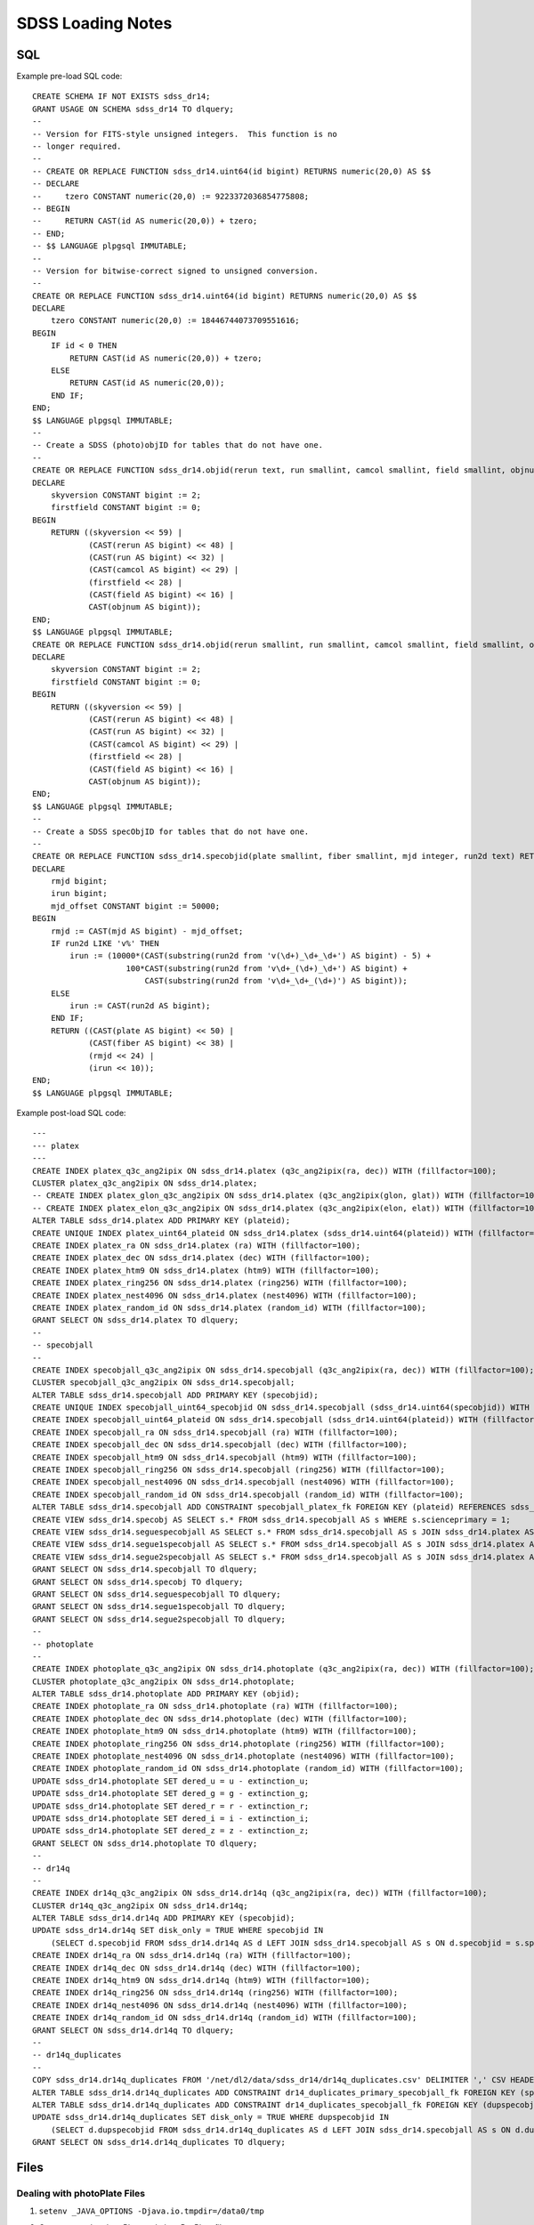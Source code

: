 ==================
SDSS Loading Notes
==================

SQL
---

Example pre-load SQL code::

    CREATE SCHEMA IF NOT EXISTS sdss_dr14;
    GRANT USAGE ON SCHEMA sdss_dr14 TO dlquery;
    --
    -- Version for FITS-style unsigned integers.  This function is no
    -- longer required.
    --
    -- CREATE OR REPLACE FUNCTION sdss_dr14.uint64(id bigint) RETURNS numeric(20,0) AS $$
    -- DECLARE
    --     tzero CONSTANT numeric(20,0) := 9223372036854775808;
    -- BEGIN
    --     RETURN CAST(id AS numeric(20,0)) + tzero;
    -- END;
    -- $$ LANGUAGE plpgsql IMMUTABLE;
    --
    -- Version for bitwise-correct signed to unsigned conversion.
    --
    CREATE OR REPLACE FUNCTION sdss_dr14.uint64(id bigint) RETURNS numeric(20,0) AS $$
    DECLARE
        tzero CONSTANT numeric(20,0) := 18446744073709551616;
    BEGIN
        IF id < 0 THEN
            RETURN CAST(id AS numeric(20,0)) + tzero;
        ELSE
            RETURN CAST(id AS numeric(20,0));
        END IF;
    END;
    $$ LANGUAGE plpgsql IMMUTABLE;
    --
    -- Create a SDSS (photo)objID for tables that do not have one.
    --
    CREATE OR REPLACE FUNCTION sdss_dr14.objid(rerun text, run smallint, camcol smallint, field smallint, objnum smallint) RETURNS bigint AS $$
    DECLARE
        skyversion CONSTANT bigint := 2;
        firstfield CONSTANT bigint := 0;
    BEGIN
        RETURN ((skyversion << 59) |
                (CAST(rerun AS bigint) << 48) |
                (CAST(run AS bigint) << 32) |
                (CAST(camcol AS bigint) << 29) |
                (firstfield << 28) |
                (CAST(field AS bigint) << 16) |
                CAST(objnum AS bigint));
    END;
    $$ LANGUAGE plpgsql IMMUTABLE;
    CREATE OR REPLACE FUNCTION sdss_dr14.objid(rerun smallint, run smallint, camcol smallint, field smallint, objnum smallint) RETURNS bigint AS $$
    DECLARE
        skyversion CONSTANT bigint := 2;
        firstfield CONSTANT bigint := 0;
    BEGIN
        RETURN ((skyversion << 59) |
                (CAST(rerun AS bigint) << 48) |
                (CAST(run AS bigint) << 32) |
                (CAST(camcol AS bigint) << 29) |
                (firstfield << 28) |
                (CAST(field AS bigint) << 16) |
                CAST(objnum AS bigint));
    END;
    $$ LANGUAGE plpgsql IMMUTABLE;
    --
    -- Create a SDSS specObjID for tables that do not have one.
    --
    CREATE OR REPLACE FUNCTION sdss_dr14.specobjid(plate smallint, fiber smallint, mjd integer, run2d text) RETURNS bigint AS $$
    DECLARE
        rmjd bigint;
        irun bigint;
        mjd_offset CONSTANT bigint := 50000;
    BEGIN
        rmjd := CAST(mjd AS bigint) - mjd_offset;
        IF run2d LIKE 'v%' THEN
            irun := (10000*(CAST(substring(run2d from 'v(\d+)_\d+_\d+') AS bigint) - 5) +
                        100*CAST(substring(run2d from 'v\d+_(\d+)_\d+') AS bigint) +
                            CAST(substring(run2d from 'v\d+_\d+_(\d+)') AS bigint));
        ELSE
            irun := CAST(run2d AS bigint);
        END IF;
        RETURN ((CAST(plate AS bigint) << 50) |
                (CAST(fiber AS bigint) << 38) |
                (rmjd << 24) |
                (irun << 10));
    END;
    $$ LANGUAGE plpgsql IMMUTABLE;

Example post-load SQL code::

    ---
    --- platex
    ---
    CREATE INDEX platex_q3c_ang2ipix ON sdss_dr14.platex (q3c_ang2ipix(ra, dec)) WITH (fillfactor=100);
    CLUSTER platex_q3c_ang2ipix ON sdss_dr14.platex;
    -- CREATE INDEX platex_glon_q3c_ang2ipix ON sdss_dr14.platex (q3c_ang2ipix(glon, glat)) WITH (fillfactor=100);
    -- CREATE INDEX platex_elon_q3c_ang2ipix ON sdss_dr14.platex (q3c_ang2ipix(elon, elat)) WITH (fillfactor=100);
    ALTER TABLE sdss_dr14.platex ADD PRIMARY KEY (plateid);
    CREATE UNIQUE INDEX platex_uint64_plateid ON sdss_dr14.platex (sdss_dr14.uint64(plateid)) WITH (fillfactor=100);
    CREATE INDEX platex_ra ON sdss_dr14.platex (ra) WITH (fillfactor=100);
    CREATE INDEX platex_dec ON sdss_dr14.platex (dec) WITH (fillfactor=100);
    CREATE INDEX platex_htm9 ON sdss_dr14.platex (htm9) WITH (fillfactor=100);
    CREATE INDEX platex_ring256 ON sdss_dr14.platex (ring256) WITH (fillfactor=100);
    CREATE INDEX platex_nest4096 ON sdss_dr14.platex (nest4096) WITH (fillfactor=100);
    CREATE INDEX platex_random_id ON sdss_dr14.platex (random_id) WITH (fillfactor=100);
    GRANT SELECT ON sdss_dr14.platex TO dlquery;
    --
    -- specobjall
    --
    CREATE INDEX specobjall_q3c_ang2ipix ON sdss_dr14.specobjall (q3c_ang2ipix(ra, dec)) WITH (fillfactor=100);
    CLUSTER specobjall_q3c_ang2ipix ON sdss_dr14.specobjall;
    ALTER TABLE sdss_dr14.specobjall ADD PRIMARY KEY (specobjid);
    CREATE UNIQUE INDEX specobjall_uint64_specobjid ON sdss_dr14.specobjall (sdss_dr14.uint64(specobjid)) WITH (fillfactor=100);
    CREATE INDEX specobjall_uint64_plateid ON sdss_dr14.specobjall (sdss_dr14.uint64(plateid)) WITH (fillfactor=100);
    CREATE INDEX specobjall_ra ON sdss_dr14.specobjall (ra) WITH (fillfactor=100);
    CREATE INDEX specobjall_dec ON sdss_dr14.specobjall (dec) WITH (fillfactor=100);
    CREATE INDEX specobjall_htm9 ON sdss_dr14.specobjall (htm9) WITH (fillfactor=100);
    CREATE INDEX specobjall_ring256 ON sdss_dr14.specobjall (ring256) WITH (fillfactor=100);
    CREATE INDEX specobjall_nest4096 ON sdss_dr14.specobjall (nest4096) WITH (fillfactor=100);
    CREATE INDEX specobjall_random_id ON sdss_dr14.specobjall (random_id) WITH (fillfactor=100);
    ALTER TABLE sdss_dr14.specobjall ADD CONSTRAINT specobjall_platex_fk FOREIGN KEY (plateid) REFERENCES sdss_dr14.platex (plateid);
    CREATE VIEW sdss_dr14.specobj AS SELECT s.* FROM sdss_dr14.specobjall AS s WHERE s.scienceprimary = 1;
    CREATE VIEW sdss_dr14.seguespecobjall AS SELECT s.* FROM sdss_dr14.specobjall AS s JOIN sdss_dr14.platex AS p ON s.plateid = p.plateid WHERE p.programname LIKE 'seg%';
    CREATE VIEW sdss_dr14.segue1specobjall AS SELECT s.* FROM sdss_dr14.specobjall AS s JOIN sdss_dr14.platex AS p ON s.plateid = p.plateid WHERE p.programname LIKE 'seg%' AND p.programname NOT LIKE 'segue2%';
    CREATE VIEW sdss_dr14.segue2specobjall AS SELECT s.* FROM sdss_dr14.specobjall AS s JOIN sdss_dr14.platex AS p ON s.plateid = p.plateid WHERE p.programname LIKE 'segue2%';
    GRANT SELECT ON sdss_dr14.specobjall TO dlquery;
    GRANT SELECT ON sdss_dr14.specobj TO dlquery;
    GRANT SELECT ON sdss_dr14.seguespecobjall TO dlquery;
    GRANT SELECT ON sdss_dr14.segue1specobjall TO dlquery;
    GRANT SELECT ON sdss_dr14.segue2specobjall TO dlquery;
    --
    -- photoplate
    --
    CREATE INDEX photoplate_q3c_ang2ipix ON sdss_dr14.photoplate (q3c_ang2ipix(ra, dec)) WITH (fillfactor=100);
    CLUSTER photoplate_q3c_ang2ipix ON sdss_dr14.photoplate;
    ALTER TABLE sdss_dr14.photoplate ADD PRIMARY KEY (objid);
    CREATE INDEX photoplate_ra ON sdss_dr14.photoplate (ra) WITH (fillfactor=100);
    CREATE INDEX photoplate_dec ON sdss_dr14.photoplate (dec) WITH (fillfactor=100);
    CREATE INDEX photoplate_htm9 ON sdss_dr14.photoplate (htm9) WITH (fillfactor=100);
    CREATE INDEX photoplate_ring256 ON sdss_dr14.photoplate (ring256) WITH (fillfactor=100);
    CREATE INDEX photoplate_nest4096 ON sdss_dr14.photoplate (nest4096) WITH (fillfactor=100);
    CREATE INDEX photoplate_random_id ON sdss_dr14.photoplate (random_id) WITH (fillfactor=100);
    UPDATE sdss_dr14.photoplate SET dered_u = u - extinction_u;
    UPDATE sdss_dr14.photoplate SET dered_g = g - extinction_g;
    UPDATE sdss_dr14.photoplate SET dered_r = r - extinction_r;
    UPDATE sdss_dr14.photoplate SET dered_i = i - extinction_i;
    UPDATE sdss_dr14.photoplate SET dered_z = z - extinction_z;
    GRANT SELECT ON sdss_dr14.photoplate TO dlquery;
    --
    -- dr14q
    --
    CREATE INDEX dr14q_q3c_ang2ipix ON sdss_dr14.dr14q (q3c_ang2ipix(ra, dec)) WITH (fillfactor=100);
    CLUSTER dr14q_q3c_ang2ipix ON sdss_dr14.dr14q;
    ALTER TABLE sdss_dr14.dr14q ADD PRIMARY KEY (specobjid);
    UPDATE sdss_dr14.dr14q SET disk_only = TRUE WHERE specobjid IN
        (SELECT d.specobjid FROM sdss_dr14.dr14q AS d LEFT JOIN sdss_dr14.specobjall AS s ON d.specobjid = s.specobjid WHERE s.specobjid IS NULL);
    CREATE INDEX dr14q_ra ON sdss_dr14.dr14q (ra) WITH (fillfactor=100);
    CREATE INDEX dr14q_dec ON sdss_dr14.dr14q (dec) WITH (fillfactor=100);
    CREATE INDEX dr14q_htm9 ON sdss_dr14.dr14q (htm9) WITH (fillfactor=100);
    CREATE INDEX dr14q_ring256 ON sdss_dr14.dr14q (ring256) WITH (fillfactor=100);
    CREATE INDEX dr14q_nest4096 ON sdss_dr14.dr14q (nest4096) WITH (fillfactor=100);
    CREATE INDEX dr14q_random_id ON sdss_dr14.dr14q (random_id) WITH (fillfactor=100);
    GRANT SELECT ON sdss_dr14.dr14q TO dlquery;
    --
    -- dr14q_duplicates
    --
    COPY sdss_dr14.dr14q_duplicates FROM '/net/dl2/data/sdss_dr14/dr14q_duplicates.csv' DELIMITER ',' CSV HEADER;
    ALTER TABLE sdss_dr14.dr14q_duplicates ADD CONSTRAINT dr14_duplicates_primary_specobjall_fk FOREIGN KEY (specobjid) REFERENCES sdss_dr14.specobjall (specobjid);
    ALTER TABLE sdss_dr14.dr14q_duplicates ADD CONSTRAINT dr14_duplicates_specobjall_fk FOREIGN KEY (dupspecobjid) REFERENCES sdss_dr14.specobjall (specobjid);
    UPDATE sdss_dr14.dr14q_duplicates SET disk_only = TRUE WHERE dupspecobjid IN
        (SELECT d.dupspecobjid FROM sdss_dr14.dr14q_duplicates AS d LEFT JOIN sdss_dr14.specobjall AS s ON d.dupspecobjid = s.specobjid WHERE s.specobjid IS NULL);
    GRANT SELECT ON sdss_dr14.dr14q_duplicates TO dlquery;


Files
-----

Dealing with photoPlate Files
~~~~~~~~~~~~~~~~~~~~~~~~~~~~~

#. ``setenv _JAVA_OPTIONS -Djava.io.tmpdir=/data0/tmp``
#. Concatenate the photoPlate and photoPosPlate files, *e.g.* ::

    stilts tcat in=photoPlate-dr14.fits in=photoPosPlate-dr14.fits out=photoPlate-dr14.concat.fits

#. Remove blank and duplicate rows (add equivalent statements to sdss.yaml file)::

    stilts tpipe in=photoPlate-dr14.concat.fits cmd='select skyversion==2' \
        cmd='sort parseLong(objid)' cmd='uniq objid' \
        ofmt=fits-basic out=photoPlate-dr14.uniq.fits

#. Proceed with normal processing::

    sdss2dl -G -t photoplate -v photoPlate-dr14.uniq.fits photoObjAll.sql

DR14Q
~~~~~

Problems
^^^^^^^^

The final version of the DR14 QSO catalog, ``v4_4`` has several problems:

* Columns that are supposed to be integers in the set ``0, 1`` are actually
  floating-point and include some values that are ``2`` or ``NaN``
  (``GALEX_MATCHED``, ``UKIDSS_MATCHED``).
* Columns that are supposed to be pointers to the photometric data are
  complete garbage (``RUN_NUMBER``, ``RERUN_NUMBER``, ``COL_NUMBER``,
  ``FIELD_NUMBER``, ``OBJ_ID``).
* The duplicates columns, which are array-valued, contain spurious zero
  values. For example::

    >>> w = dr14q3['N_SPEC'] == 3
    >>> dr14q3['PLATE_DUPLICATE'][w, :6]
    array([[   0, 6110,    0, 6879,    0, 7595],
           [   0, 6279,    0, 6880,    0, 7663],
           [   0,  689,    0, 4220,    0, 7855],
           ...,
           [   0, 5025,    0, 5026,    0, 7581],
           [   0, 6290,    0, 6308,    0, 6588],
           [   0, 6117,    0, 6127,    0, 7598]], dtype=int32)

* Not every duplicate is present in the specobjall table, although the
  files still may be present on disk.
* Not every "primary" entry in DR14Q is in the specobjall table either.

Solutions
^^^^^^^^^

* Version ``v3_0`` seems to have good values of ``GALEX_MATCHED`` and
  ``UKIDSS_MATCHED``.  *However*, in ``v3_0``, *all* values are zero.
  Just forcibly convert to integer, coerce ``NaN`` to zero, and document.
* Ignore the photometric information entirely.  That can be obtained by
  matching to the ``specobj`` view.
* Move duplicates to a separate "join" table which maps primary ``specObjID``
  to duplicate ``specObjID``.  Not every duplicate will be included, unfortunately,
  but the vast majority will.
* Also include plate, mjd, fiber in duplicates.  Flag duplicates that may
  only exist on disk.
* Flag "primary" entries that only exist on disk.

Notes
^^^^^

* Be careful when computing ``specObjID``, there are some SEGUE spectra.
* Binary loading still doesn't work as of March 2019::

    fits2db --sql=postgres --truncate -t sdss_dr14.dr14q sdss_dr14.dr14q.fits | psql tapdb datalab
